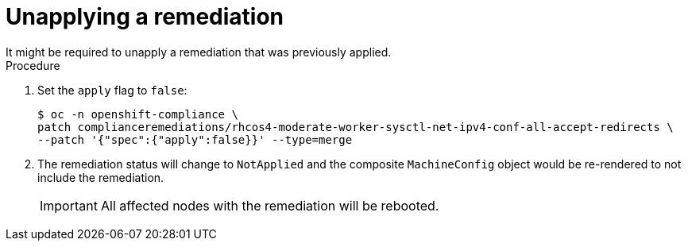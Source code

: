 // Module included in the following assemblies:
//
// * security/compliance_operator/co-scans/compliance-operator-remediation.adoc

:_mod-docs-content-type: PROCEDURE
[id="compliance-unapplying_{context}"]
= Unapplying a remediation
It might be required to unapply a remediation that was previously applied.

.Procedure
. Set the `apply` flag to `false`:
+
[source,terminal]
----
$ oc -n openshift-compliance \
patch complianceremediations/rhcos4-moderate-worker-sysctl-net-ipv4-conf-all-accept-redirects \
--patch '{"spec":{"apply":false}}' --type=merge
----

. The remediation status will change to `NotApplied` and the composite `MachineConfig` object would be re-rendered to not include the remediation.
+
[IMPORTANT]
====
All affected nodes with the remediation will be rebooted.
====
